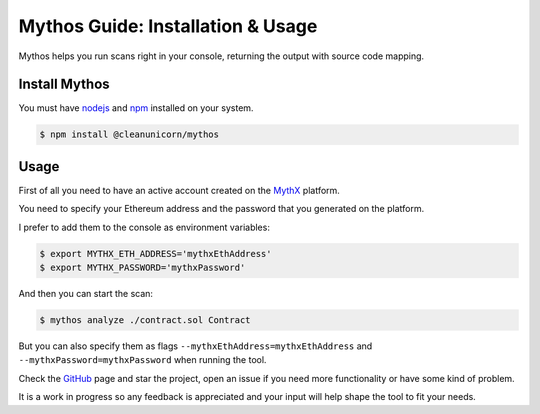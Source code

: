 .. meta::
   :description: How to use and install Mythos, which helps you run security scans on a smart contract right in your console, returning the output with source code mapping.

.. _tools.mythos:

Mythos Guide: Installation & Usage
==================================

Mythos helps you run scans right in your console, returning the output with source code mapping.

Install Mythos
--------------

You must have nodejs_ and npm_ installed on your system.

.. code-block:: console

    $ npm install @cleanunicorn/mythos


Usage
----------------------

First of all you need to have an active account created on the MythX_ platform. 

You need to specify your Ethereum address and the password that you generated on the platform.

I prefer to add them to the console as environment variables:

.. code-block:: console

    $ export MYTHX_ETH_ADDRESS='mythxEthAddress'
    $ export MYTHX_PASSWORD='mythxPassword'

And then you can start the scan:

.. code-block:: console

    $ mythos analyze ./contract.sol Contract

But you can also specify them as flags ``--mythxEthAddress=mythxEthAddress`` and ``--mythxPassword=mythxPassword`` when running the tool.

Check the GitHub_ page and star the project, open an issue if you need more functionality or have some kind of problem.

It is a work in progress so any feedback is appreciated and your input will help shape the tool to fit your needs.

.. _nodejs: https://nodejs.org/en/ 
.. _npm: https://www.npmjs.com/
.. _mythX: https://mythx.io
.. _GitHub: https://github.com/cleanunicorn/mythos